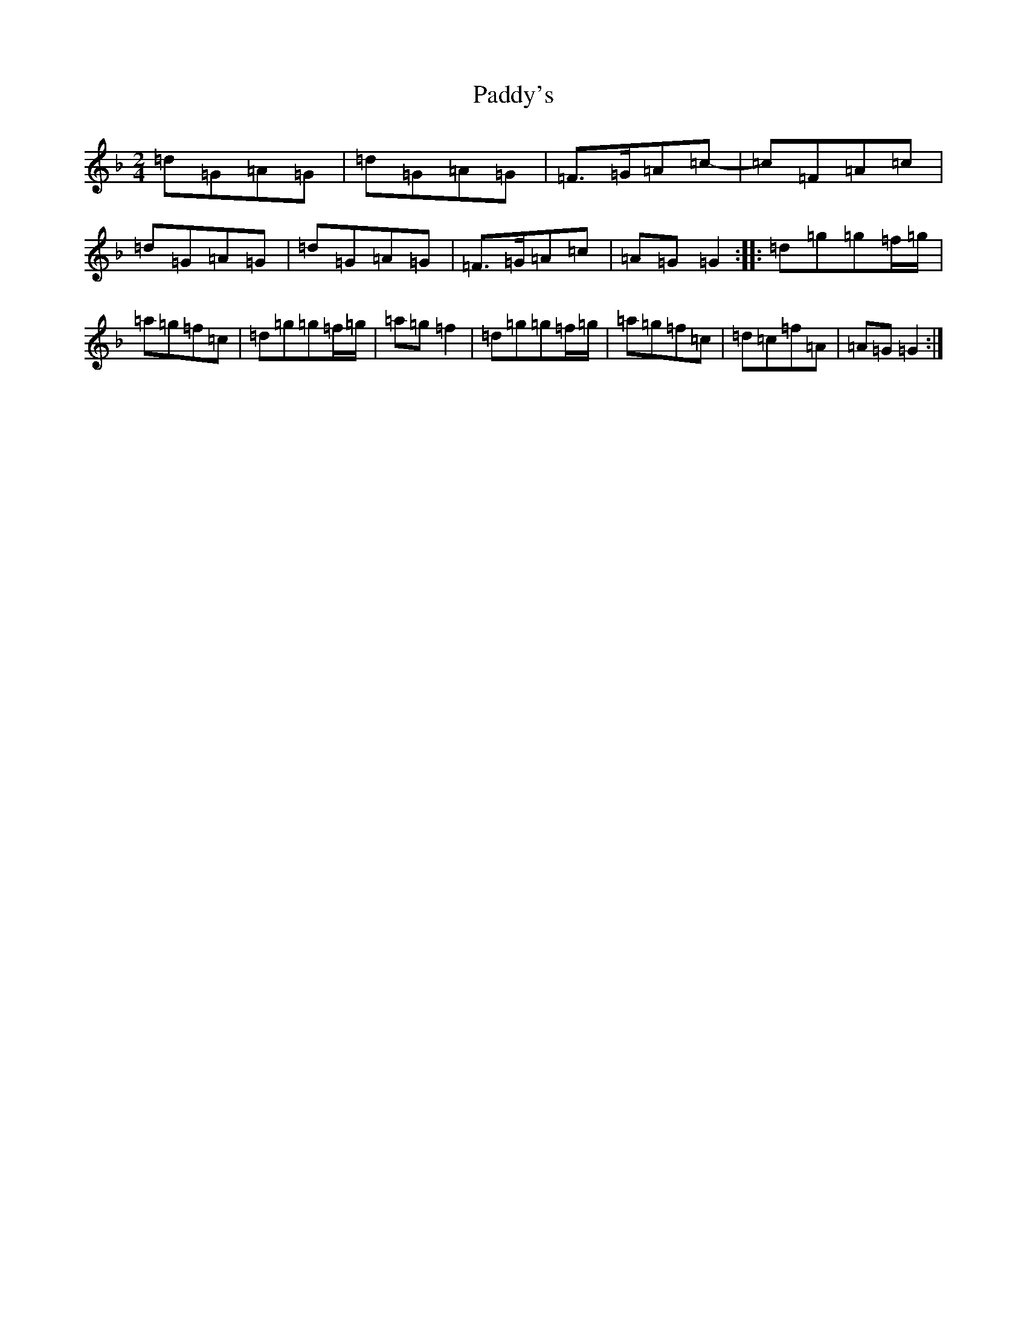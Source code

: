X: 16595
T: Paddy's
S: https://thesession.org/tunes/3226#setting3226
Z: D Mixolydian
R: polka
M:2/4
L:1/8
K: C Mixolydian
=d=G=A=G|=d=G=A=G|=F>=G=A=c-|=c=F=A=c|=d=G=A=G|=d=G=A=G|=F>=G=A=c|=A=G=G2:||:=d=g=g=f/2=g/2|=a=g=f=c|=d=g=g=f/2=g/2|=a=g=f2|=d=g=g=f/2=g/2|=a=g=f=c|=d=c=f=A|=A=G=G2:|